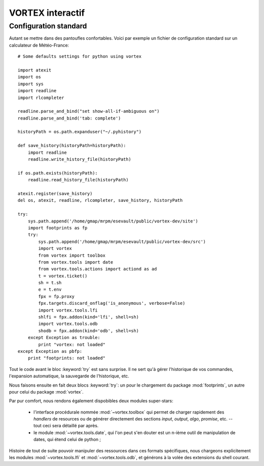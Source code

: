 .. _overview-inter:

*****************
VORTEX interactif
*****************

======================
Configuration standard
======================

Autant se mettre dans des pantoufles confortables. Voici par exemple un fichier de configuration standard
sur un calculateur de Météo-France::

    # Some defaults settings for python using vortex

    import atexit
    import os
    import sys
    import readline
    import rlcompleter

    readline.parse_and_bind("set show-all-if-ambiguous on")
    readline.parse_and_bind('tab: complete')

    historyPath = os.path.expanduser("~/.pyhistory")

    def save_history(historyPath=historyPath):
        import readline
        readline.write_history_file(historyPath)

    if os.path.exists(historyPath):
        readline.read_history_file(historyPath)

    atexit.register(save_history)
    del os, atexit, readline, rlcompleter, save_history, historyPath

    try:
        sys.path.append('/home/gmap/mrpm/esevault/public/vortex-dev/site')
        import footprints as fp
        try:
            sys.path.append('/home/gmap/mrpm/esevault/public/vortex-dev/src')
            import vortex
            from vortex import toolbox
            from vortex.tools import date
            from vortex.tools.actions import actiond as ad
            t = vortex.ticket()
            sh = t.sh
            e = t.env
            fpx = fp.proxy
            fpx.targets.discard_onflag('is_anonymous', verbose=False)
            import vortex.tools.lfi
            shlfi = fpx.addon(kind='lfi', shell=sh)
            import vortex.tools.odb
            shodb = fpx.addon(kind='odb', shell=sh)
        except Exception as trouble:
            print "vortex: not loaded"
    except Exception as pbfp:
        print "footprints: not loaded"

Tout le code avant le bloc :keyword:`try` est sans surprise. Il ne sert qu'à gérer l'historique
de vos commandes, l'expansion automatique, la sauvegarde de l'historique, etc.

Nous faisons ensuite en fait deux blocs :keyword:`try`:
un pour le chargement du package :mod:`footprints`, un autre pour celui du package :mod:`vortex`.

Par pur comfort, nous rendons également dispobibles deux modules super-stars:

  * l'interface procédurale nommée :mod:`~vortex.toolbox` qui permet de charger rapidement des *handlers* de resources ou de générer directement des sections *input*, *output*, *algo*, *promise*, etc. -- tout ceci sera détaillé par après.
  * le module :mod:`~vortex.tools.date`, qui l'on peut s'en douter est un n-ième outil de manipulation de dates, qui étend celui de python ;

Histoire de tout de suite pouvoir manipuler des ressources dans ces formats spécifiques, nous chargeons
explicitement les modules :mod:`~vortex.tools.lfi` et :mod:`~vortex.tools.odb`, et générons à la volée
des extensions du shell courant.

.. seealso:: pour tous ces modules regroupés dans :mod:`vortex.tools`, voir la section :ref:`overview-tools`.
